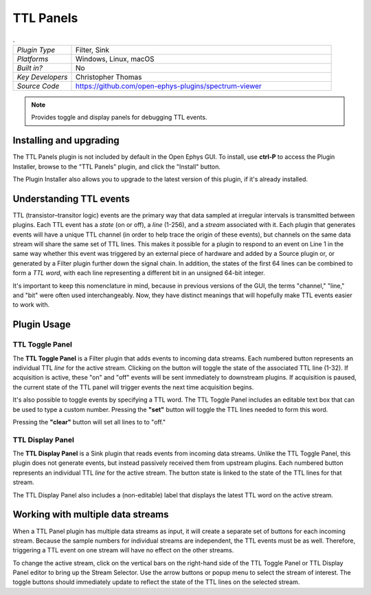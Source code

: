 .. _ttlpanels:
.. role:: raw-html-m2r(raw)
   :format: html

################
TTL Panels
################

.. image:: ../../_static/images/plugins/ttlpanels/ttlpanels-01.png
  :alt: Annotated TTL Panels Editors

.. csv-table:: .
   :widths: 18, 80

   "*Plugin Type*", "Filter, Sink"
   "*Platforms*", "Windows, Linux, macOS"
   "*Built in?*", "No"
   "*Key Developers*", "Christopher Thomas"
   "*Source Code*", "https://github.com/open-ephys-plugins/spectrum-viewer"

.. note:: Provides toggle and display panels for debugging TTL events.

Installing and upgrading
###########################

The TTL Panels plugin is not included by default in the Open Ephys GUI. To install, use **ctrl-P** to access the Plugin Installer, browse to the "TTL Panels" plugin, and click the "Install" button.

The Plugin Installer also allows you to upgrade to the latest version of this plugin, if it's already installed.

Understanding TTL events
###########################

TTL (transistor–transitor logic) events are the primary way that data sampled at irregular intervals is transmitted between plugins. Each TTL event has a *state* (on or off), a *line* (1-256), and a *stream* associated with it. Each plugin that generates events will have a unique TTL channel (in order to help trace the origin of these events), but channels on the same data stream will share the same set of TTL lines. This makes it possible for a plugin to respond to an event on Line 1 in the same way whether this event was triggered by an external piece of hardware and added by a Source plugin or, or generated by a Filter plugin further down the signal chain. In addition, the states of the first 64 lines can be combined to form a *TTL word*, with each line representing a different bit in an unsigned 64-bit integer.

It's important to keep this nomenclature in mind, because in previous versions of the GUI, the terms "channel," "line," and "bit" were often used interchangeably. Now, they have distinct meanings that will hopefully make TTL events easier to work with.

.. image:: ../../_static/images/plugins/ttlpanels/ttlpanels-02.png
  :alt: Illustration of TTL lines and channels

Plugin Usage
######################

TTL Toggle Panel
---------------------

The **TTL Toggle Panel** is a Filter plugin that adds events to incoming data streams. Each numbered button represents an individual TTL *line* for the active stream. Clicking on the button will toggle the state of the associated TTL line (1-32). If acquisition is active, these "on" and "off" events will be sent immediately to downstream plugins. If acquisition is paused, the current state of the TTL panel will trigger events the next time acquisition begins.

It's also possible to toggle events by specifying a TTL word. The TTL Toggle Panel includes an editable text box that can be used to type a custom number. Pressing the **"set"** button will toggle the TTL lines needed to form this word.

Pressing the **"clear"** button will set all lines to to "off."


TTL Display Panel
---------------------

The **TTL Display Panel** is a Sink plugin that reads events from incoming data streams. Unlike the TTL Toggle Panel, this plugin does not generate events, but instead passively received them from upstream plugins. Each numbered button represents an individual TTL *line* for the active stream. The button state is linked to the state of the TTL lines for that stream.

The TTL Display Panel also includes a (non-editable) label that displays the latest TTL word on the active stream.


Working with multiple data streams
###################################

When a TTL Panel plugin has multiple data streams as input, it will create a separate set of buttons for each incoming stream. Because the sample numbers for individual streams are independent, the TTL events must be as well. Therefore, triggering a TTL event on one stream will have no effect on the other streams.

To change the active stream, click on the vertical bars on the right-hand side of the TTL Toggle Panel or TTL Display Panel editor to bring up the Stream Selector. Use the arrow buttons or popup menu to select the stream of interest. The toggle buttons should immediately update to reflect the state of the TTL lines on the selected stream.

